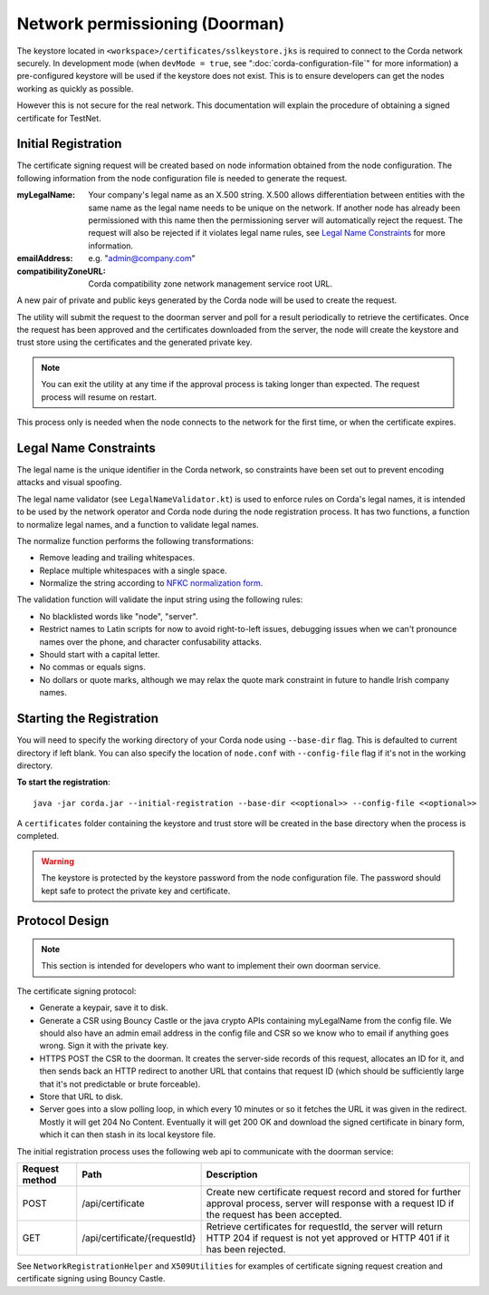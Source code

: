 Network permissioning (Doorman)
===============================

The keystore located in ``<workspace>/certificates/sslkeystore.jks`` is required to connect to the Corda network securely. 
In development mode (when ``devMode = true``, see ":doc:`corda-configuration-file`" for more information) a pre-configured
keystore will be used if the keystore does not exist. This is to ensure developers can get the nodes working as quickly
as possible.

However this is not secure for the real network. This documentation will explain the procedure of obtaining a signed
certificate for TestNet.

Initial Registration
--------------------

The certificate signing request will be created based on node information obtained from the node configuration. 
The following information from the node configuration file is needed to generate the request.

:myLegalName: Your company's legal name as an X.500 string. X.500 allows differentiation between entities with the same
    name as the legal name needs to be unique on the network. If another node has already been permissioned with this
    name then the permissioning server will automatically reject the request. The request will also be rejected if it
    violates legal name rules, see `Legal Name Constraints`_ for more information.

:emailAddress: e.g. "admin@company.com"

:compatibilityZoneURL: Corda compatibility zone network management service root URL.

A new pair of private and public keys generated by the Corda node will be used to create the request.

The utility will submit the request to the doorman server and poll for a result periodically to retrieve the certificates.
Once the request has been approved and the certificates downloaded from the server, the node will create the keystore and trust store using the certificates and the generated private key.

.. note:: You can exit the utility at any time if the approval process is taking longer than expected. The request process will resume on restart. 

This process only is needed when the node connects to the network for the first time, or when the certificate expires.

Legal Name Constraints
----------------------
The legal name is the unique identifier in the Corda network, so constraints have been set out to prevent encoding attacks and visual spoofing.

The legal name validator (see ``LegalNameValidator.kt``) is used to enforce rules on Corda's legal names, it is intended to be used by the network operator and Corda node during the node registration process.
It has two functions, a function to normalize legal names, and a function to validate legal names.

The normalize function performs the following transformations:

* Remove leading and trailing whitespaces.

* Replace multiple whitespaces with a single space.

* Normalize the string according to `NFKC normalization form <https://en.wikipedia.org/wiki/Unicode_equivalence#Normalization>`_.

The validation function will validate the input string using the following rules:

* No blacklisted words like "node", "server".

* Restrict names to Latin scripts for now to avoid right-to-left issues, debugging issues when we can't pronounce names over the phone, and character confusability attacks.

* Should start with a capital letter.

* No commas or equals signs.

* No dollars or quote marks, although we may relax the quote mark constraint in future to handle Irish company names.

Starting the Registration
-------------------------

You will need to specify the working directory of your Corda node using ``--base-dir`` flag. This is defaulted to current directory if left blank.
You can also specify the location of ``node.conf`` with ``--config-file`` flag if it's not in the working directory.

**To start the registration**::

    java -jar corda.jar --initial-registration --base-dir <<optional>> --config-file <<optional>>

A ``certificates`` folder containing the keystore and trust store will be created in the base directory when the process is completed.

.. warning:: The keystore is protected by the keystore password from the node configuration file. The password should kept safe to protect the private key and certificate.


Protocol Design
---------------
.. note:: This section is intended for developers who want to implement their own doorman service.

The certificate signing protocol:

* Generate a keypair, save it to disk.

* Generate a CSR using Bouncy Castle or the java crypto APIs containing myLegalName from the config file. We should also have an admin email address in the config file and CSR so we know who to email if anything goes wrong. Sign it with the private key.

* HTTPS POST the CSR to the doorman. It creates the server-side records of this request, allocates an ID for it, and then sends back an HTTP redirect to another URL that contains that request ID (which should be sufficiently large that it's not predictable or brute forceable).

* Store that URL to disk.

* Server goes into a slow polling loop, in which every 10 minutes or so it fetches the URL it was given in the redirect. Mostly it will get 204 No Content. Eventually it will get 200 OK and download the signed certificate in binary form, which it can then stash in its local keystore file.

The initial registration process uses the following web api to communicate with the doorman service:

+----------------+------------------------------+--------------------------------------------------------------------------------------------------------------------------------------------------------+
| Request method | Path                         | Description                                                                                                                                            |
+================+==============================+========================================================================================================================================================+
| POST           | /api/certificate             | Create new certificate request record and stored for further approval process, server will response with a request ID if the request has been accepted.|
+----------------+------------------------------+--------------------------------------------------------------------------------------------------------------------------------------------------------+
| GET            | /api/certificate/{requestId} | Retrieve certificates for requestId, the server will return HTTP 204 if request is not yet approved or HTTP 401 if it has been rejected.               |
+----------------+------------------------------+--------------------------------------------------------------------------------------------------------------------------------------------------------+

See ``NetworkRegistrationHelper`` and ``X509Utilities`` for examples of certificate signing request creation and certificate signing using Bouncy Castle.
